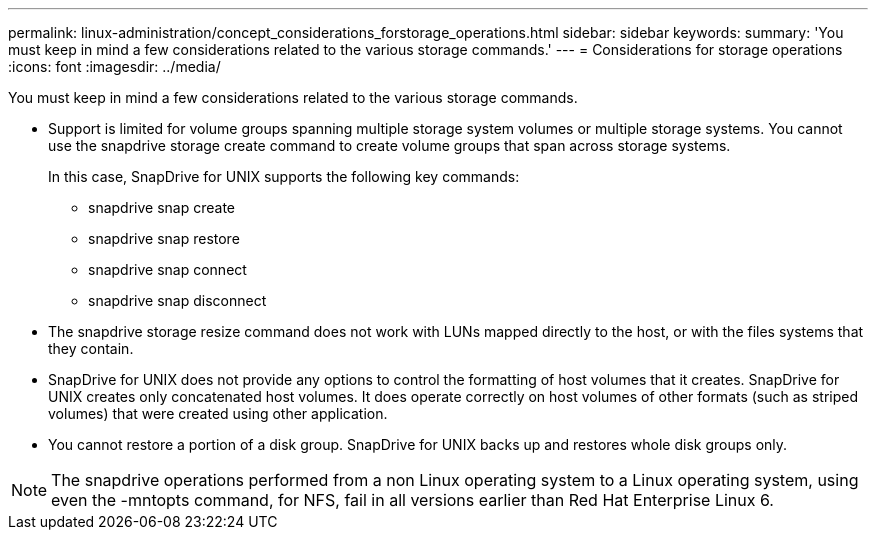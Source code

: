---
permalink: linux-administration/concept_considerations_forstorage_operations.html
sidebar: sidebar
keywords: 
summary: 'You must keep in mind a few considerations related to the various storage commands.'
---
= Considerations for storage operations
:icons: font
:imagesdir: ../media/

[.lead]
You must keep in mind a few considerations related to the various storage commands.

* Support is limited for volume groups spanning multiple storage system volumes or multiple storage systems. You cannot use the snapdrive storage create command to create volume groups that span across storage systems.
+
In this case, SnapDrive for UNIX supports the following key commands:

 ** snapdrive snap create
 ** snapdrive snap restore
 ** snapdrive snap connect
 ** snapdrive snap disconnect

* The snapdrive storage resize command does not work with LUNs mapped directly to the host, or with the files systems that they contain.
* SnapDrive for UNIX does not provide any options to control the formatting of host volumes that it creates. SnapDrive for UNIX creates only concatenated host volumes. It does operate correctly on host volumes of other formats (such as striped volumes) that were created using other application.
* You cannot restore a portion of a disk group. SnapDrive for UNIX backs up and restores whole disk groups only.

NOTE: The snapdrive operations performed from a non Linux operating system to a Linux operating system, using even the -mntopts command, for NFS, fail in all versions earlier than Red Hat Enterprise Linux 6.

